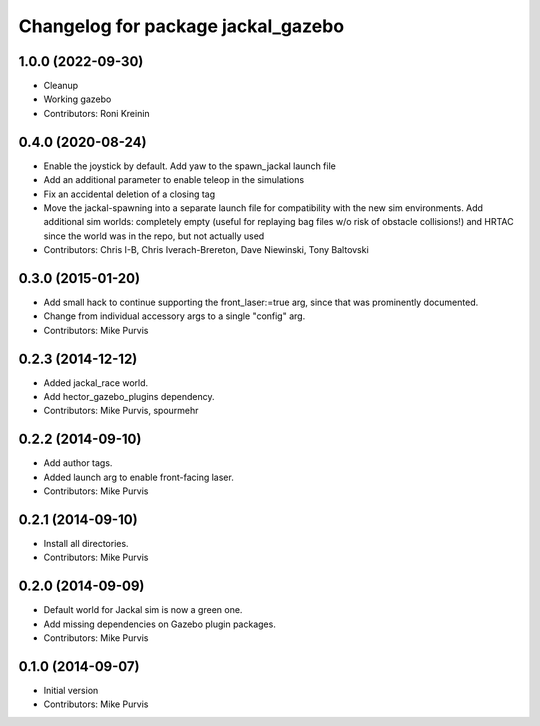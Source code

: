 ^^^^^^^^^^^^^^^^^^^^^^^^^^^^^^^^^^^
Changelog for package jackal_gazebo
^^^^^^^^^^^^^^^^^^^^^^^^^^^^^^^^^^^

1.0.0 (2022-09-30)
------------------
* Cleanup
* Working gazebo
* Contributors: Roni Kreinin

0.4.0 (2020-08-24)
------------------
* Enable the joystick by default. Add yaw to the spawn_jackal launch file
* Add an additional parameter to enable teleop in the simulations
* Fix an accidental deletion of a closing tag
* Move the jackal-spawning into a separate launch file for compatibility with the new sim environments.  Add additional sim worlds: completely empty (useful for replaying bag files w/o risk of obstacle collisions!) and HRTAC since the world was in the repo, but not actually used
* Contributors: Chris I-B, Chris Iverach-Brereton, Dave Niewinski, Tony Baltovski

0.3.0 (2015-01-20)
------------------
* Add small hack to continue supporting the front_laser:=true arg, since that was prominently documented.
* Change from individual accessory args to a single "config" arg.
* Contributors: Mike Purvis

0.2.3 (2014-12-12)
------------------
* Added jackal_race world.
* Add hector_gazebo_plugins dependency.
* Contributors: Mike Purvis, spourmehr

0.2.2 (2014-09-10)
------------------
* Add author tags.
* Added launch arg to enable front-facing laser.
* Contributors: Mike Purvis

0.2.1 (2014-09-10)
------------------
* Install all directories.
* Contributors: Mike Purvis

0.2.0 (2014-09-09)
------------------
* Default world for Jackal sim is now a green one.
* Add missing dependencies on Gazebo plugin packages.
* Contributors: Mike Purvis

0.1.0 (2014-09-07)
------------------
* Initial version
* Contributors: Mike Purvis
